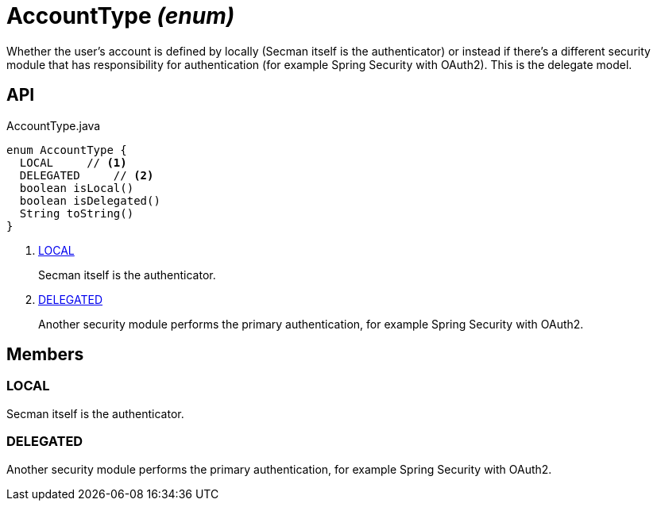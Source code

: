 = AccountType _(enum)_
:Notice: Licensed to the Apache Software Foundation (ASF) under one or more contributor license agreements. See the NOTICE file distributed with this work for additional information regarding copyright ownership. The ASF licenses this file to you under the Apache License, Version 2.0 (the "License"); you may not use this file except in compliance with the License. You may obtain a copy of the License at. http://www.apache.org/licenses/LICENSE-2.0 . Unless required by applicable law or agreed to in writing, software distributed under the License is distributed on an "AS IS" BASIS, WITHOUT WARRANTIES OR  CONDITIONS OF ANY KIND, either express or implied. See the License for the specific language governing permissions and limitations under the License.

Whether the user's account is defined by locally (Secman itself is the authenticator) or instead if there's a different security module that has responsibility for authentication (for example Spring Security with OAuth2). This is the delegate model.

== API

[source,java]
.AccountType.java
----
enum AccountType {
  LOCAL     // <.>
  DELEGATED     // <.>
  boolean isLocal()
  boolean isDelegated()
  String toString()
}
----

<.> xref:#LOCAL[LOCAL]
+
--
Secman itself is the authenticator.
--
<.> xref:#DELEGATED[DELEGATED]
+
--
Another security module performs the primary authentication, for example Spring Security with OAuth2.
--

== Members

[#LOCAL]
=== LOCAL

Secman itself is the authenticator.

[#DELEGATED]
=== DELEGATED

Another security module performs the primary authentication, for example Spring Security with OAuth2.
